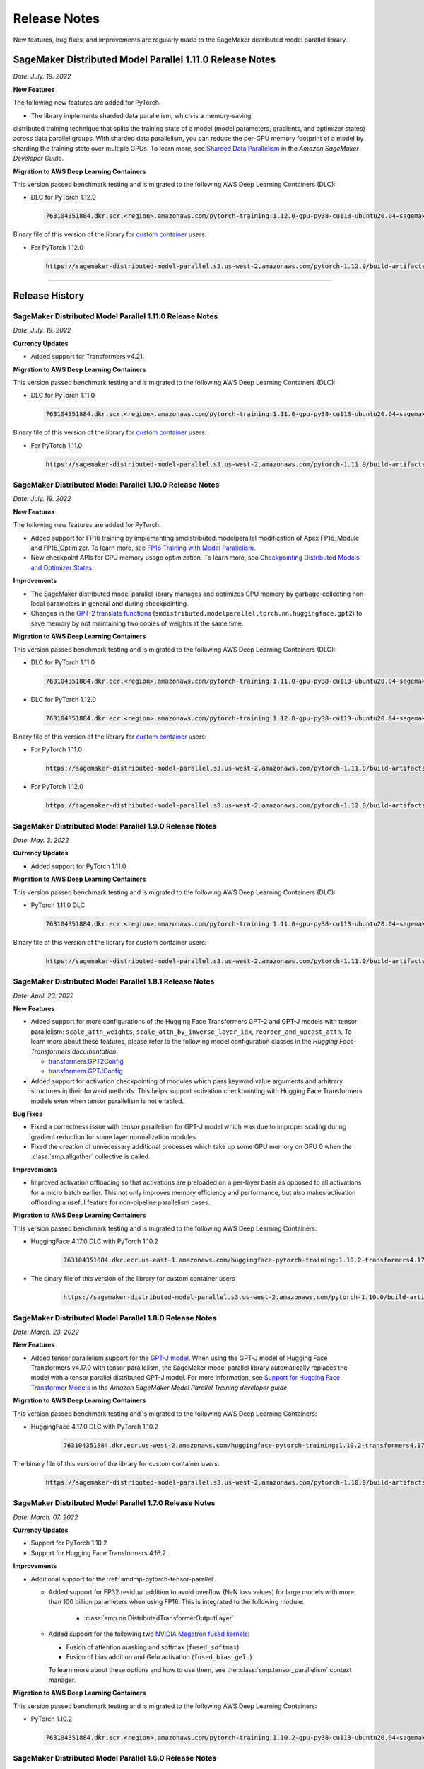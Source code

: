 #############
Release Notes
#############

New features, bug fixes, and improvements are regularly made to the SageMaker
distributed model parallel library.


SageMaker Distributed Model Parallel 1.11.0 Release Notes
=========================================================

*Date: July. 19. 2022*

**New Features**

The following new features are added for PyTorch.

* The library implements sharded data parallelism, which is a memory-saving
distributed training technique that splits the training state of a model
(model parameters, gradients, and optimizer states) across data parallel groups.
With sharded data parallelism, you can reduce the per-GPU memory footprint of
a model by sharding the training state over multiple GPUs. To learn more,
see `Sharded Data Parallelism
<https://docs.aws.amazon.com/sagemaker/latest/dg/model-parallel-extended-features-pytorch-sharded-data-parallelism.html>`_
in the *Amazon SageMaker Developer Guide*. 

**Migration to AWS Deep Learning Containers**

This version passed benchmark testing and is migrated to the following AWS Deep Learning Containers (DLC):

- DLC for PyTorch 1.12.0

  .. code::

    763104351884.dkr.ecr.<region>.amazonaws.com/pytorch-training:1.12.0-gpu-py38-cu113-ubuntu20.04-sagemaker

Binary file of this version of the library for `custom container
<https://docs.aws.amazon.com/sagemaker/latest/dg/model-parallel-sm-sdk.html#model-parallel-bring-your-own-container>`_ users:

- For PyTorch 1.12.0

  .. code::

    https://sagemaker-distributed-model-parallel.s3.us-west-2.amazonaws.com/pytorch-1.12.0/build-artifacts/2022-08-12-16-58/smdistributed_modelparallel-1.11.0-cp38-cp38-linux_x86_64.whl

----

Release History
===============

SageMaker Distributed Model Parallel 1.11.0 Release Notes
---------------------------------------------------------

*Date: July. 19. 2022*

**Currency Updates**

* Added support for Transformers v4.21.


**Migration to AWS Deep Learning Containers**

This version passed benchmark testing and is migrated to the following AWS Deep Learning Containers (DLC):

- DLC for PyTorch 1.11.0

  .. code::

    763104351884.dkr.ecr.<region>.amazonaws.com/pytorch-training:1.11.0-gpu-py38-cu113-ubuntu20.04-sagemaker


Binary file of this version of the library for `custom container
<https://docs.aws.amazon.com/sagemaker/latest/dg/model-parallel-sm-sdk.html#model-parallel-bring-your-own-container>`_ users:

- For PyTorch 1.11.0

  .. code::

    https://sagemaker-distributed-model-parallel.s3.us-west-2.amazonaws.com/pytorch-1.11.0/build-artifacts/2022-07-28-23-07/smdistributed_modelparallel-1.10.1-cp38-cp38-linux_x86_64.whl



SageMaker Distributed Model Parallel 1.10.0 Release Notes
---------------------------------------------------------

*Date: July. 19. 2022*

**New Features**

The following new features are added for PyTorch.

* Added support for FP16 training by implementing smdistributed.modelparallel
  modification of Apex FP16_Module and FP16_Optimizer. To learn more, see
  `FP16 Training with Model Parallelism
  <https://docs.aws.amazon.com/sagemaker/latest/dg/model-parallel-extended-features-pytorch-fp16.html>`_.
* New checkpoint APIs for CPU memory usage optimization. To learn more, see
  `Checkpointing Distributed Models and Optimizer States
  <https://docs.aws.amazon.com/sagemaker/latest/dg/model-parallel-extended-features-pytorch-checkpoint.html>`_.

**Improvements**

* The SageMaker distributed model parallel library manages and optimizes CPU
  memory by garbage-collecting non-local parameters in general and during checkpointing.
* Changes in the `GPT-2 translate functions
  <https://docs.aws.amazon.com/sagemaker/latest/dg/model-parallel-extended-features-pytorch-hugging-face.html>`_
  (``smdistributed.modelparallel.torch.nn.huggingface.gpt2``)
  to save memory by not maintaining two copies of weights at the same time.

**Migration to AWS Deep Learning Containers**

This version passed benchmark testing and is migrated to the following AWS Deep Learning Containers (DLC):

- DLC for PyTorch 1.11.0

  .. code::

    763104351884.dkr.ecr.<region>.amazonaws.com/pytorch-training:1.11.0-gpu-py38-cu113-ubuntu20.04-sagemaker

- DLC for PyTorch 1.12.0

  .. code::

    763104351884.dkr.ecr.<region>.amazonaws.com/pytorch-training:1.12.0-gpu-py38-cu113-ubuntu20.04-sagemaker

Binary file of this version of the library for `custom container
<https://docs.aws.amazon.com/sagemaker/latest/dg/model-parallel-sm-sdk.html#model-parallel-bring-your-own-container>`_ users:

- For PyTorch 1.11.0

  .. code::

    https://sagemaker-distributed-model-parallel.s3.us-west-2.amazonaws.com/pytorch-1.11.0/build-artifacts/2022-07-11-19-23/smdistributed_modelparallel-1.10.0-cp38-cp38-linux_x86_64.whl

- For PyTorch 1.12.0

  .. code::

    https://sagemaker-distributed-model-parallel.s3.us-west-2.amazonaws.com/pytorch-1.12.0/build-artifacts/2022-07-11-19-23/smdistributed_modelparallel-1.10.0-cp38-cp38-linux_x86_64.whl


SageMaker Distributed Model Parallel 1.9.0 Release Notes
--------------------------------------------------------

*Date: May. 3. 2022*

**Currency Updates**

* Added support for PyTorch 1.11.0

**Migration to AWS Deep Learning Containers**

This version passed benchmark testing and is migrated to the following AWS Deep Learning Containers (DLC):

- PyTorch 1.11.0 DLC

  .. code::

    763104351884.dkr.ecr.<region>.amazonaws.com/pytorch-training:1.11.0-gpu-py38-cu113-ubuntu20.04-sagemaker

Binary file of this version of the library for custom container users:

  .. code::

    https://sagemaker-distributed-model-parallel.s3.us-west-2.amazonaws.com/pytorch-1.11.0/build-artifacts/2022-04-20-17-05/smdistributed_modelparallel-1.9.0-cp38-cp38-linux_x86_64.whl



SageMaker Distributed Model Parallel 1.8.1 Release Notes
--------------------------------------------------------

*Date: April. 23. 2022*

**New Features**

* Added support for more configurations of the Hugging Face Transformers GPT-2 and GPT-J models
  with tensor parallelism: ``scale_attn_weights``, ``scale_attn_by_inverse_layer_idx``,
  ``reorder_and_upcast_attn``. To learn more about these features, please refer to
  the following model configuration classes
  in the *Hugging Face Transformers documentation*:

  * `transformers.GPT2Config <https://huggingface.co/docs/transformers/model_doc/gpt2#transformers.GPT2Config>`_
  * `transformers.GPTJConfig <https://huggingface.co/docs/transformers/model_doc/gptj#transformers.GPTJConfig>`_

* Added support for activation checkpointing of modules which pass keyword value arguments
  and arbitrary structures in their forward methods. This helps support
  activation checkpointing with Hugging Face Transformers models even
  when tensor parallelism is not enabled.

**Bug Fixes**

* Fixed a correctness issue with tensor parallelism for GPT-J model
  which was due to improper scaling during gradient reduction
  for some layer normalization modules.
* Fixed the creation of unnecessary additional processes which take up some
  GPU memory on GPU 0 when the :class:`smp.allgather` collective is called.

**Improvements**

* Improved activation offloading so that activations are preloaded on a
  per-layer basis as opposed to all activations for a micro batch earlier.
  This not only improves memory efficiency and performance, but also makes
  activation offloading a useful feature for non-pipeline parallelism cases.

**Migration to AWS Deep Learning Containers**

This version passed benchmark testing and is migrated to the following AWS Deep Learning Containers:

* HuggingFace 4.17.0 DLC with PyTorch 1.10.2

    .. code::

      763104351884.dkr.ecr.us-east-1.amazonaws.com/huggingface-pytorch-training:1.10.2-transformers4.17.0-gpu-py38-cu113-ubuntu20.04


* The binary file of this version of the library for custom container users

    .. code::

      https://sagemaker-distributed-model-parallel.s3.us-west-2.amazonaws.com/pytorch-1.10.0/build-artifacts/2022-04-14-03-58/smdistributed_modelparallel-1.8.1-cp38-cp38-linux_x86_64.whl


SageMaker Distributed Model Parallel 1.8.0 Release Notes
--------------------------------------------------------

*Date: March. 23. 2022*

**New Features**

* Added tensor parallelism support for the `GPT-J model
  <https://huggingface.co/docs/transformers/model_doc/gptj>`_.
  When using the GPT-J model of Hugging Face Transformers v4.17.0 with
  tensor parallelism, the SageMaker model parallel library automatically
  replaces the model with a tensor parallel distributed GPT-J model.
  For more information, see `Support for Hugging Face Transformer Models
  <https://docs.aws.amazon.com/sagemaker/latest/dg/model-parallel-extended-features-pytorch-hugging-face.html>`_
  in the *Amazon SageMaker Model Parallel Training developer guide*.

**Migration to AWS Deep Learning Containers**

This version passed benchmark testing and is migrated to the following AWS Deep Learning Containers:

* HuggingFace 4.17.0 DLC with PyTorch 1.10.2

    .. code::

      763104351884.dkr.ecr.us-west-2.amazonaws.com/huggingface-pytorch-training:1.10.2-transformers4.17.0-gpu-py38-cu113-ubuntu20.04


The binary file of this version of the library for custom container users:

    .. code::

      https://sagemaker-distributed-model-parallel.s3.us-west-2.amazonaws.com/pytorch-1.10.0/build-artifacts/2022-03-12-00-33/smdistributed_modelparallel-1.8.0-cp38-cp38-linux_x86_64.whl


SageMaker Distributed Model Parallel 1.7.0 Release Notes
--------------------------------------------------------

*Date: March. 07. 2022*

**Currency Updates**

* Support for PyTorch 1.10.2
* Support for Hugging Face Transformers 4.16.2

**Improvements**

* Additional support for the :ref:`smdmp-pytorch-tensor-parallel`.

  * Added support for FP32 residual addition to avoid overflow (NaN loss values)
    for large models with more than 100 billion parameters when using FP16.
    This is integrated to the following module:

      * :class:`smp.nn.DistributedTransformerOutputLayer`


  * Added support for the following two `NVIDIA Megatron fused kernels
    <https://github.com/NVIDIA/Megatron-LM/tree/main/megatron/fused_kernels>`_:

    * Fusion of attention masking and softmax (``fused_softmax``)
    * Fusion of bias addition and Gelu activation (``fused_bias_gelu``)

    To learn more about these options and how to use them,
    see the :class:`smp.tensor_parallelism` context manager.



**Migration to AWS Deep Learning Containers**

This version passed benchmark testing and is migrated to the following AWS Deep Learning Containers:


* PyTorch 1.10.2

  .. code::

    763104351884.dkr.ecr.<region>.amazonaws.com/pytorch-training:1.10.2-gpu-py38-cu113-ubuntu20.04-sagemaker


SageMaker Distributed Model Parallel 1.6.0 Release Notes
--------------------------------------------------------

*Date: December. 20. 2021*

**New Features**

- **PyTorch**

  - Added extended memory-saving features for PyTorch 1.8.1:

    - `Tensor parallelism <https://docs.aws.amazon.com/sagemaker/latest/dg/model-parallel-extended-features-pytorch-tensor-parallelism.html>`_
    - `Optimizer state sharding <https://docs.aws.amazon.com/sagemaker/latest/dg/model-parallel-extended-features-pytorch-optimizer-state-sharding.html>`_
    - `Activation checkpointing <https://docs.aws.amazon.com/sagemaker/latest/dg/model-parallel-extended-features-pytorch-activation-checkpointing.html>`_
    - `Activation offloading <https://docs.aws.amazon.com/sagemaker/latest/dg/model-parallel-extended-features-pytorch-activation-offloading.html>`_

    For more information, see the following documentation:

    - `SageMaker distributed model parallel developer guide <https://docs.aws.amazon.com/sagemaker/latest/dg/model-parallel-extended-features-pytorch.html>`_
    - `SageMaker distributed model parallel API documentation for v1.6.0 <https://sagemaker.readthedocs.io/en/stable/api/training/smp_versions/latest.html>`_

**Migration to AWS Deep Learning Containers**

This version passed benchmark testing and is migrated to the following
AWS Deep Learning Container(s):

- Deep Learning Container for PyTorch 1.8.1:

  .. code::

    763104351884.dkr.ecr.<region>.amazonaws.com/pytorch-training:1.8.1-gpu-py36-cu111-ubuntu18.04



SageMaker Distributed Model Parallel 1.5.0 Release Notes
--------------------------------------------------------

*Date: November. 03. 2021*

**New Features**

- **PyTorch**

  - Currency update for PyTorch 1.10.0

**Migration to AWS Deep Learning Containers**

This version passed benchmark testing and is migrated to the following
AWS Deep Learning Containers:

- Deep Learning Container for PyTorch 1.10.0:

  .. code::

    763104351884.dkr.ecr.<region>.amazonaws.com/pytorch-training:1.10.0-gpu-py38-cu113-ubuntu20.04-sagemaker

----

SageMaker Distributed Model Parallel 1.4.0 Release Notes
--------------------------------------------------------

*Date: June. 29. 2021*

**New Features**

- **TensorFlow**

  - Added support for TensorFlow v2.5.0.
  - Added support for ``keras.model.fit()``.

**Migration to AWS Deep Learning Containers**

This version passed benchmark testing and is migrated to the following
AWS Deep Learning Containers:

- Deep Learning Container for TensorFlow 2.5.0:

  .. code::

    763104351884.dkr.ecr.<region>.amazonaws.com/tensorflow-training:2.5.0-gpu-py37-cu112-ubuntu18.04-v1.0

- Deep Learning Container for PyTorch 1.9.1:

  .. code::

    763104351884.dkr.ecr.<region>.amazonaws.com/pytorch-training:1.9.1-gpu-py38-cu111-ubuntu20.04

----

SageMaker Distributed Model Parallel 1.3.1 Release Notes
--------------------------------------------------------

-  New Features
-  Bug Fixes
-  Known Issues

**New Features**

- **TensorFlow**

  -  Exposes a new decorator ``register_post_partition_hook``. This allows
     invoking the decorated methods just after model partition but before
     executing the first step. For example loading a checkpoint. Refer to
     the `SageMaker distributed model parallel API
     documentation <https://sagemaker.readthedocs.io/en/stable/api/training/smp_versions/latest/smd_model_parallel_tensorflow.html>`__
     for more information.

**Bug Fixes**

- **PyTorch**

  -  Improved memory efficiency when using active microbatches by clearing
     activations at end of each microbatch.

- **TensorFlow**

  -  Fixed issue that caused hangs when training some models with XLA
     enabled.

**Known Issues**

- **PyTorch**

  -  A crash was observed when ``optimizer.step()`` was called for certain
     optimizers such as AdaDelta, when the partition on which this method
     was called has no local parameters assigned to it after partitioning.
     This is due to a bug in PyTorch which `has since been
     fixed <https://github.com/pytorch/pytorch/pull/52944>`__. Till that
     makes its way to the next release of PyTorch, only call
     ``optimizer.step()`` on processes which have at least one local
     parameter. This can be checked like this
     ``len(list(model.local_parameters())) > 0``.

  -  A performance regression still exists when training on SMP with
     PyTorch 1.7.1 compared to 1.6. The rootcause was found to be the
     slowdown in performance of ``.grad`` method calls in PyTorch 1.7.1
     compared to 1.6. See the related discussion:
     https://github.com/pytorch/pytorch/issues/50636. This issue does not
     exist with PyTorch 1.8.

----

SageMaker Distributed Model Parallel 1.3.0 Release Notes
--------------------------------------------------------

-  New Features
-  Bug Fixes
-  Known Issues

.. _new-features-1:

**New Features**

.. _pytorch-2:

- **PyTorch**

  Add support for PyTorch 1.8

  -  Adds a new method to DistributedModel ``register_comm_hook`` (for
     PyTorch 1.8 and newer only). This method behaves the same as the
     corresponding method with the same name in
     ``torch.DistributedDataParallel`` API. Refer to the `SageMaker
     distributed model parallel API
     documentation <https://sagemaker.readthedocs.io/en/stable/api/training/smd_model_parallel_pytorch.html#smp.DistributedModel>`__
     for more information.

**Improvements**

-  Adds a configuration ``active_microbatches`` to the SageMaker SDK API
   for launching jobs, to control the number of active microbatches
   during training. This helps limit memory usage in cases where the
   number of microbatches is high. Refer to the `SageMaker Python SDK
   parameters API
   documentation <https://sagemaker.readthedocs.io/en/stable/api/training/smd_model_parallel_general.html>`__
   for more information.

-  Adds a configuration ``deterministic_server`` to the SageMaker SDK
   API for launching jobs, which ensures that the execution server for
   pipeline parallelism processes requests in a deterministic order
   across data parallel ranks. Refer to the `SageMaker Python SDK
   parameters API
   documentation <https://sagemaker.readthedocs.io/en/stable/api/training/smd_model_parallel_general.html>`__
   for more information.

-  Parameter passing is now supported in ``module.forward`` methods for
   DistributedModel and its submodules. This removes the restriction of
   having to pass ``nn.Parameter`` to the ``__init__`` call and making
   it a member of the module to use it. ## Bug Fixes

.. _pytorch-3:

- **PyTorch**

  -  Fixed a case where training hangs due to a module having computation
     which requires grads that is not used by the final output of the
     module. Now such a situtation raises an error with suggestions on
     making such computation compatible.

  -  Fixed an issue with buffers which caused the buffers to not be on the
     correct device after a model is partitioned, and not be synchronized
     across steps (when ``broadcast_buffers`` is True). This could have
     caused correctness issues in models with buffers.

.. _known-issues-1:

**Known Issues**

.. _pytorch-4:

- **PyTorch**

  -  ``mp_barrier`` and ``get_mp_process_group`` are wrongly marked as
     deprecated methods. Ignore the deprecation warning.

  -  A crash was observed when ``optimizer.step()`` was called for certain
     optimizers such as AdaDelta, when the partition on which this method
     was called has no local parameters assigned to it after partitioning.
     This is due to a bug in PyTorch which `has since been
     fixed <https://github.com/pytorch/pytorch/pull/52944>`__. Till that
     makes its way to the next release of PyTorch, only call
     ``optimizer.step()`` on processes which have at least one local
     parameter. This can be checked like this
     ``len(list(model.local_parameters())) > 0``.

  -  A performance regression still exists when training on SMP with
     PyTorch 1.7.1 compared to 1.6. The rootcause was found to be the
     slowdown in performance of ``.grad`` method calls in PyTorch 1.7.1
     compared to 1.6. See the related discussion:
     https://github.com/pytorch/pytorch/issues/50636. This issue does not
     exist with PyTorch 1.8.

----

SageMaker Distributed Model Parallel 1.2.0 Release Notes
--------------------------------------------------------

-  New Features
-  Bug Fixes
-  Known Issues

.. _new-features-2:

**New Features**

.. _pytorch-5:

- **PyTorch**

  Add support for PyTorch 1.7.1

  -  Adds support for ``gradient_as_bucket_view`` (PyTorch 1.7.1 only),
     ``find_unused_parameters`` (PyTorch 1.7.1 only) and
     ``broadcast_buffers`` options to ``smp.DistributedModel``. These
     options behave the same as the corresponding options (with the same
     names) in ``torch.DistributedDataParallel`` API. Refer to the
     `SageMaker distributed model parallel API
     documentation <https://sagemaker.readthedocs.io/en/stable/api/training/smd_model_parallel_pytorch.html#smp.DistributedModel>`__
     for more information.

  -  Adds support for ``join`` (PyTorch 1.7.1 only) context manager, which
     is to be used in conjunction with an instance of
     ``smp.DistributedModel`` to be able to train with uneven inputs
     across participating processes.

  -  Adds support for ``_register_comm_hook`` (PyTorch 1.7.1 only) which
     will register the callable as a communication hook for DDP. NOTE:
     Like in DDP, this is an experimental API and subject to change.

.. _tensorflow-2:

- **Tensorflow**

  -  Adds support for Tensorflow 2.4.1

.. _bug-fixes-1:

**Bug Fixes**

.. _pytorch-6:

- **PyTorch**

  -  ``Serialization``: Fix a bug with serialization/flattening where
     instances of subclasses of dict/OrderedDicts were
     serialized/deserialized or internally flattened/unflattened as
     regular dicts.

.. _tensorflow-3:

- **Tensorflow**

  -  Fix a bug that may cause a hang during evaluation when there is no
     model input for one partition.

.. _known-issues-2:

**Known Issues**

.. _pytorch-7:

- **PyTorch**

  -  A performance regression was observed when training on SMP with
     PyTorch 1.7.1 compared to 1.6.0. The rootcause was found to be the
     slowdown in performance of ``.grad`` method calls in PyTorch 1.7.1
     compared to 1.6.0. See the related discussion:
     https://github.com/pytorch/pytorch/issues/50636.

----

SageMaker Distributed Model Parallel 1.1.0 Release Notes
--------------------------------------------------------

-  New Features
-  Bug Fixes
-  Improvements
-  Performance
-  Known Issues

.. _new-features-3:

**New Features**

The following sections describe new feature releases that are common
across frameworks and that are framework specific.

**Common across frameworks***

- Custom slicing support (``smp_slice`` method) for objects passed to ``smp.step`` decorated functions

  To pass an object to ``smp.step`` that contains tensors that needs to be
  split across microbatches and is not an instance of list, dict, tuple or
  set, you should implement ``smp_slice`` method for the object.

  Below is an example of how to use this with PyTorch:

  .. code-block:: python

    class CustomType:
        def __init__(self, tensor):
            self.data = tensor

        # SMP will call this to invoke slicing on the object passing in total microbatches (num_mb)
        # and the current microbatch index (mb).
        def smp_slice(self, num_mb, mb, axis):
            dim_size = list(self.data.size())[axis]

            split_size = dim_size // num_mb
            sliced_tensor = self.data.narrow(axis, mb * split_size, split_size)
            return CustomType(sliced_tensor, self.other)

    custom_obj = CustomType(torch.ones(4,))

    @smp.step()
    def step(custom_obj):
        loss = model(custom_obj)
        model.backward(loss)
        return loss

.. _pytorch-8:

- **PyTorch**

  - Add support for smp.DistributedModel.cpu()

    ``smp.DistributedModel.cpu()``
    `allgather <https://sagemaker.readthedocs.io/en/stable/api/training/smd_model_parallel_common_api.html#smp.allgather>`__\ s
    parameters and buffers across all ``mp_ranks`` and moves them to the
    CPU.

  - Add ``trace_memory_usage`` option to ``smp.DistributedModel`` to measure memory usage per module

    Adds ``trace_memory_usage`` option to ``smp.DistributedModel``. This
    attempts to measure memory usage per module during tracing. If this is
    disabled, memory usage is estimated through the sizes of tensors
    returned from the module. This option is disabled by default.

.. _bug-fixes-2:

**Bug Fixes**

.. _pytorch-9:

- **PyTorch**

  -  ``torch.nn.Sequential``: Fix a bug with ``torch.nn.Sequential`` which
     causes a failure with the error message :
     ``shouldnt go less than 0, there is a bug`` when the inputs to the
     first module don’t require grads.

  -  ``smp.DistributedModel``: Fix a bug with ``DistributedModel``
     execution when a module has multiple parents. The bug surfaces with
     the error message:
     ``actual_parent should be different than module_execution_stack parent only for torch.nn.ModuleList``

  -  ``apex.optimizers.FusedNovoGrad``: Fix a bug with
     ``apex.optimizers.FusedNovoGrad`` which surfaces with the error
     message: ``KeyError: 'exp_avg_sq'``

**Improvements**

*Usability*

.. _pytorch-10:

- **PyTorch**

  -  ``smp.DistributedModel``: Improve the error message when the forward
     pass on ``smp.DistributedModel`` is called outside the ``smp.step``
     decorated function.

  -  ``smp.load``: Add user friendly error messages when loading
     checkpoints with ``smp.load``.

*Partitioning Algorithm*

.. _pytorch-11:

- **PyTorch**

  -  Better memory balancing by taking into account the existing modules
     already assigned to the parent, while partitioning the children of a
     given module.

**Performance**

.. _tensorflow-4:

- **Tensorflow**

  -  Addresses long pre-processing times introduced by SMP XLA optimizer
     when dealing with large graphs and large number of microbatches. BERT
     (large) preprocessing time goes down from 40 minutes to 6 minutes on
     p3.16xlarge.

.. _known-issues-3:

**Known Issues**

.. _pytorch-12:

- **PyTorch**

  -  Serialization for Torch in SMP overwrites instances of dict subclass
     to be dict itself, instead of the instances of subclass. One of the
     use cases which fails because of this issue is when a user implements
     a subclass of OrderedDict with the ``__getitem__`` method. After
     serialization/deserialization in SMP, indexing on the object will
     lead to errors. A workaround is to use the dict keys to access the
     underlying item.

